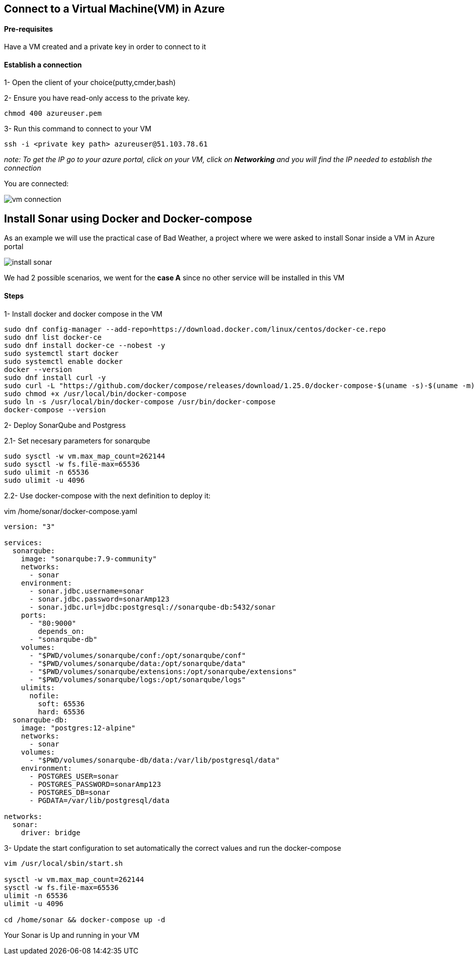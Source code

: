== Connect to a Virtual Machine(VM) in Azure

==== Pre-requisites

Have a VM created and a private key in order to connect to it

==== Establish a connection

1- Open the client of your choice(putty,cmder,bash)

2- Ensure you have read-only access to the private key.

[sorce,yaml]
----
chmod 400 azureuser.pem
----

3- Run this command to connect to your VM

[sorce,yaml]
----
ssh -i <private key path> azureuser@51.103.78.61
----

_note: To get the IP go to your azure portal, click on your VM, click on *Networking* and you will find the IP needed to establish the connection_

You are connected:

image::./images/others/azure-sonarqube/vm-connection.png[]

== Install Sonar using Docker and Docker-compose 

As an example we will use the practical case of Bad Weather, a project where we were asked to install Sonar inside a VM in Azure portal

image::./images/others/azure-sonarqube/install-sonar.png[]

We had 2 possible scenarios, we went for the *case A* since no other service will be installed in this VM

==== Steps

1- Install docker and docker compose in the VM

[sorce,yaml]
----
sudo dnf config-manager --add-repo=https://download.docker.com/linux/centos/docker-ce.repo
sudo dnf list docker-ce
sudo dnf install docker-ce --nobest -y
sudo systemctl start docker
sudo systemctl enable docker
docker --version
sudo dnf install curl -y
sudo curl -L "https://github.com/docker/compose/releases/download/1.25.0/docker-compose-$(uname -s)-$(uname -m)" -o /usr/local/bin/docker-compose
sudo chmod +x /usr/local/bin/docker-compose
sudo ln -s /usr/local/bin/docker-compose /usr/bin/docker-compose
docker-compose --version
----

2- Deploy SonarQube and Postgress

2.1- Set necesary parameters for sonarqube
[sorce,yaml]
----
sudo sysctl -w vm.max_map_count=262144
sudo sysctl -w fs.file-max=65536
sudo ulimit -n 65536
sudo ulimit -u 4096
----

2.2- Use docker-compose with the next definition to deploy it:

vim /home/sonar/docker-compose.yaml

[sorce,yaml]
----
version: "3"

services:
  sonarqube:
    image: "sonarqube:7.9-community"
    networks:
      - sonar
    environment:
      - sonar.jdbc.username=sonar
      - sonar.jdbc.password=sonarAmp123
      - sonar.jdbc.url=jdbc:postgresql://sonarqube-db:5432/sonar
    ports:
      - "80:9000"
	depends_on:
      - "sonarqube-db"
    volumes:
      - "$PWD/volumes/sonarqube/conf:/opt/sonarqube/conf"
      - "$PWD/volumes/sonarqube/data:/opt/sonarqube/data"
      - "$PWD/volumes/sonarqube/extensions:/opt/sonarqube/extensions"
      - "$PWD/volumes/sonarqube/logs:/opt/sonarqube/logs"
    ulimits:
      nofile:
        soft: 65536
        hard: 65536
  sonarqube-db:
    image: "postgres:12-alpine"
    networks:
      - sonar
    volumes:
      - "$PWD/volumes/sonarqube-db/data:/var/lib/postgresql/data"
    environment:
      - POSTGRES_USER=sonar
      - POSTGRES_PASSWORD=sonarAmp123
      - POSTGRES_DB=sonar
      - PGDATA=/var/lib/postgresql/data

networks:
  sonar:
    driver: bridge
----

3- Update the start configuration to set automatically the correct values and run the docker-compose

[sorce,yaml]
----
vim /usr/local/sbin/start.sh

sysctl -w vm.max_map_count=262144
sysctl -w fs.file-max=65536
ulimit -n 65536
ulimit -u 4096

cd /home/sonar && docker-compose up -d
----

Your Sonar is Up and running in your VM